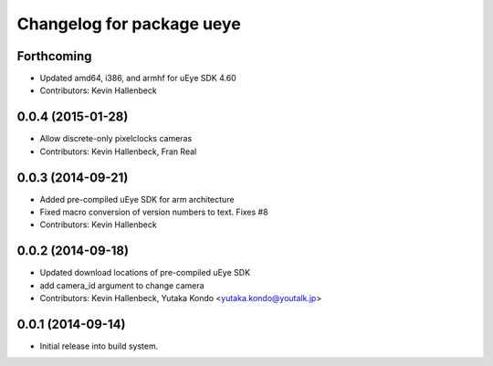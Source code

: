 ^^^^^^^^^^^^^^^^^^^^^^^^^^
Changelog for package ueye
^^^^^^^^^^^^^^^^^^^^^^^^^^

Forthcoming
-----------
* Updated amd64, i386, and armhf for uEye SDK 4.60
* Contributors: Kevin Hallenbeck

0.0.4 (2015-01-28)
------------------
* Allow discrete-only pixelclocks cameras
* Contributors: Kevin Hallenbeck, Fran Real

0.0.3 (2014-09-21)
------------------
* Added pre-compiled uEye SDK for arm architecture
* Fixed macro conversion of version numbers to text. Fixes #8
* Contributors: Kevin Hallenbeck

0.0.2 (2014-09-18)
------------------
* Updated download locations of pre-compiled uEye SDK
* add camera_id argument to change camera
* Contributors: Kevin Hallenbeck, Yutaka Kondo <yutaka.kondo@youtalk.jp>

0.0.1 (2014-09-14)
------------------
* Initial release into build system.
